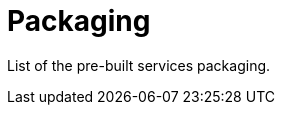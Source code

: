 = Packaging
:minisite-index: 300
:minisite-index-title: Packaging
:minisite-index-description: Packaging pre-built services.
:minisite-index-icon: box
:minisite-keywords: packaging
:minisite-breadcrumb: Home[/] > Packaging
:minisite-nav-prev-label: Use Cases
:minisite-nav-next-label: Development

List of the pre-built services packaging.
